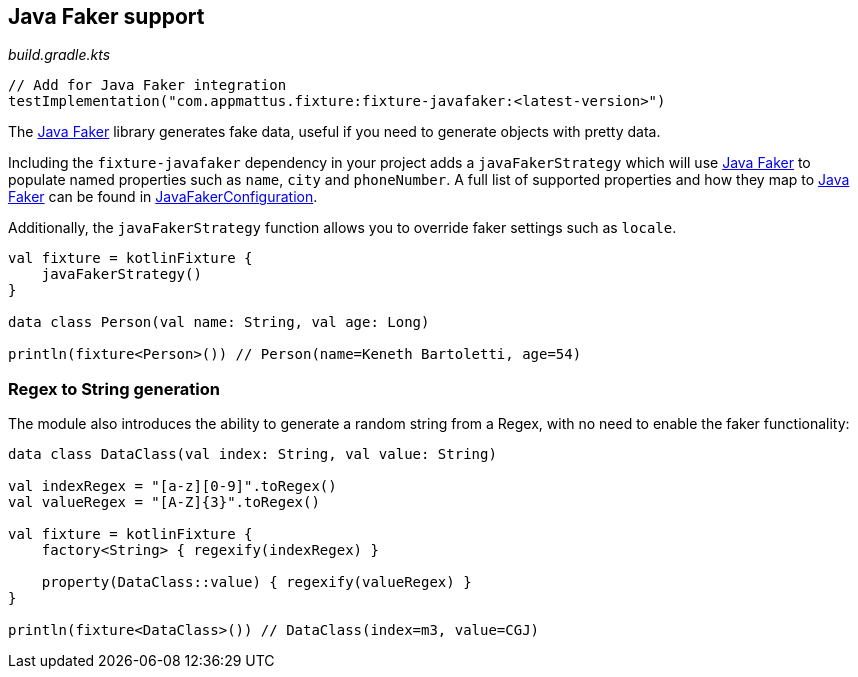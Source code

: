 == Java Faker support

[source,kotlin]
._build.gradle.kts_
----
// Add for Java Faker integration
testImplementation("com.appmattus.fixture:fixture-javafaker:<latest-version>")
----

The http://dius.github.io/java-faker/[Java Faker] library generates
fake data, useful if you need to generate objects with pretty data.

Including the `fixture-javafaker` dependency in your project adds a
`javaFakerStrategy` which will use
http://dius.github.io/java-faker/[Java Faker] to populate named
properties such as `name`, `city` and `phoneNumber`. A full list of
supported properties and how they map to
http://dius.github.io/java-faker/[Java Faker] can be found in
link:src/main/kotlin/com/appmattus/kotlinfixture/decorator/fake/javafaker/JavaFakerConfiguration.kt[JavaFakerConfiguration].

Additionally, the `javaFakerStrategy` function allows you to override
faker settings such as `locale`.

[source,kotlin]
----

val fixture = kotlinFixture {
    javaFakerStrategy()
}

data class Person(val name: String, val age: Long)

println(fixture<Person>()) // Person(name=Keneth Bartoletti, age=54)
----

=== Regex to String generation

The module also introduces the ability to generate a random string from
a Regex, with no need to enable the faker functionality:

[source,kotlin]
----
data class DataClass(val index: String, val value: String)

val indexRegex = "[a-z][0-9]".toRegex()
val valueRegex = "[A-Z]{3}".toRegex()

val fixture = kotlinFixture {
    factory<String> { regexify(indexRegex) }

    property(DataClass::value) { regexify(valueRegex) }
}

println(fixture<DataClass>()) // DataClass(index=m3, value=CGJ)
----
